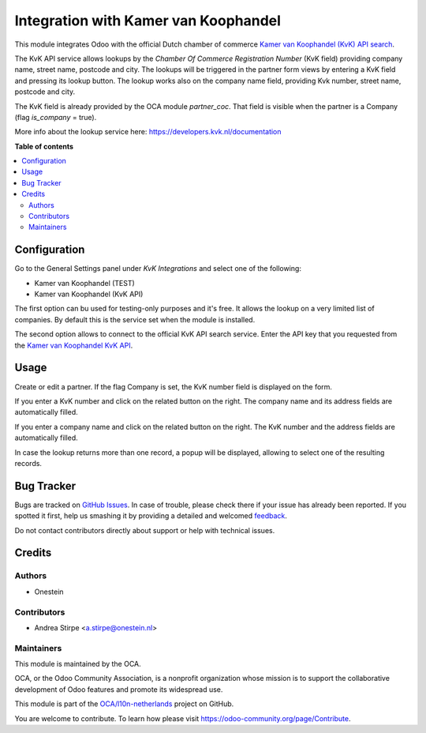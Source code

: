 =====================================
Integration with Kamer van Koophandel
=====================================

.. !!!!!!!!!!!!!!!!!!!!!!!!!!!!!!!!!!!!!!!!!!!!!!!!!!!!
   !! This file is generated by oca-gen-addon-readme !!
   !! changes will be overwritten.                   !!
   !!!!!!!!!!!!!!!!!!!!!!!!!!!!!!!!!!!!!!!!!!!!!!!!!!!!

.. |badge1| image:: https://img.shields.io/badge/maturity-Beta-yellow.png
    :target: https://odoo-community.org/page/development-status
    :alt: Beta
.. |badge2| image:: https://img.shields.io/badge/licence-AGPL--3-blue.png
    :target: http://www.gnu.org/licenses/agpl-3.0-standalone.html
    :alt: License: AGPL-3
.. |badge3| image:: https://img.shields.io/badge/github-OCA%2Fl10n--netherlands-lightgray.png?logo=github
    :target: https://github.com/OCA/l10n-netherlands/tree/11.0/l10n_nl_kvk
    :alt: OCA/l10n-netherlands
.. |badge4| image:: https://img.shields.io/badge/weblate-Translate%20me-F47D42.png
    :target: https://translation.odoo-community.org/projects/l10n-netherlands-11-0/l10n-netherlands-11-0-l10n_nl_kvk
    :alt: Translate me on Weblate
.. |badge5| image:: https://img.shields.io/badge/runbot-Try%20me-875A7B.png
    :target: https://runbot.odoo-community.org/runbot/176/11.0
    :alt: Try me on Runbot

|badge1| |badge2| |badge3| |badge4| |badge5| 

This module integrates Odoo with the official Dutch chamber of commerce
`Kamer van Koophandel (KvK) API search <https://www.kvk.nl>`_.

The KvK API service allows lookups by the *Chamber Of Commerce Registration Number*
(KvK field) providing company name, street name, postcode and city. The lookups will be
triggered in the partner form views by entering a KvK field and pressing its lookup button.
The lookup works also on the company name field, providing Kvk number, street name, postcode
and city.

The KvK field is already provided by the OCA module `partner_coc`. That field is visible when
the partner is a Company (flag *is_company* = true).

More info about the lookup service here: https://developers.kvk.nl/documentation

**Table of contents**

.. contents::
   :local:

Configuration
=============

Go to the General Settings panel under `KvK Integrations` and select one of the following:

* Kamer van Koophandel (TEST)
* Kamer van Koophandel (KvK API)

The first option can bu used for testing-only purposes and it's free. It allows the
lookup on a very limited list of companies. By default this is the service set
when the module is installed.

The second option allows to connect to the official KvK API search service.
Enter the API key that you requested from the `Kamer van Koophandel KvK API
<https://www.kvk.nl/producten-bestellen/koppeling-handelsregister/kvk-api/>`_.

Usage
=====

Create or edit a partner. If the flag Company is set, the KvK number field is displayed on the form.

If you enter a KvK number and click on the related button on the right.
The company name and its address fields are automatically filled.

If you enter a company name and click on the related button on the right.
The KvK number and the address fields are automatically filled.

In case the lookup returns more than one record, a popup will be displayed, allowing to select
one of the resulting records.

Bug Tracker
===========

Bugs are tracked on `GitHub Issues <https://github.com/OCA/l10n-netherlands/issues>`_.
In case of trouble, please check there if your issue has already been reported.
If you spotted it first, help us smashing it by providing a detailed and welcomed
`feedback <https://github.com/OCA/l10n-netherlands/issues/new?body=module:%20l10n_nl_kvk%0Aversion:%2011.0%0A%0A**Steps%20to%20reproduce**%0A-%20...%0A%0A**Current%20behavior**%0A%0A**Expected%20behavior**>`_.

Do not contact contributors directly about support or help with technical issues.

Credits
=======

Authors
~~~~~~~

* Onestein

Contributors
~~~~~~~~~~~~

* Andrea Stirpe <a.stirpe@onestein.nl>

Maintainers
~~~~~~~~~~~

This module is maintained by the OCA.

.. image:: https://odoo-community.org/logo.png
   :alt: Odoo Community Association
   :target: https://odoo-community.org

OCA, or the Odoo Community Association, is a nonprofit organization whose
mission is to support the collaborative development of Odoo features and
promote its widespread use.

This module is part of the `OCA/l10n-netherlands <https://github.com/OCA/l10n-netherlands/tree/11.0/l10n_nl_kvk>`_ project on GitHub.

You are welcome to contribute. To learn how please visit https://odoo-community.org/page/Contribute.

